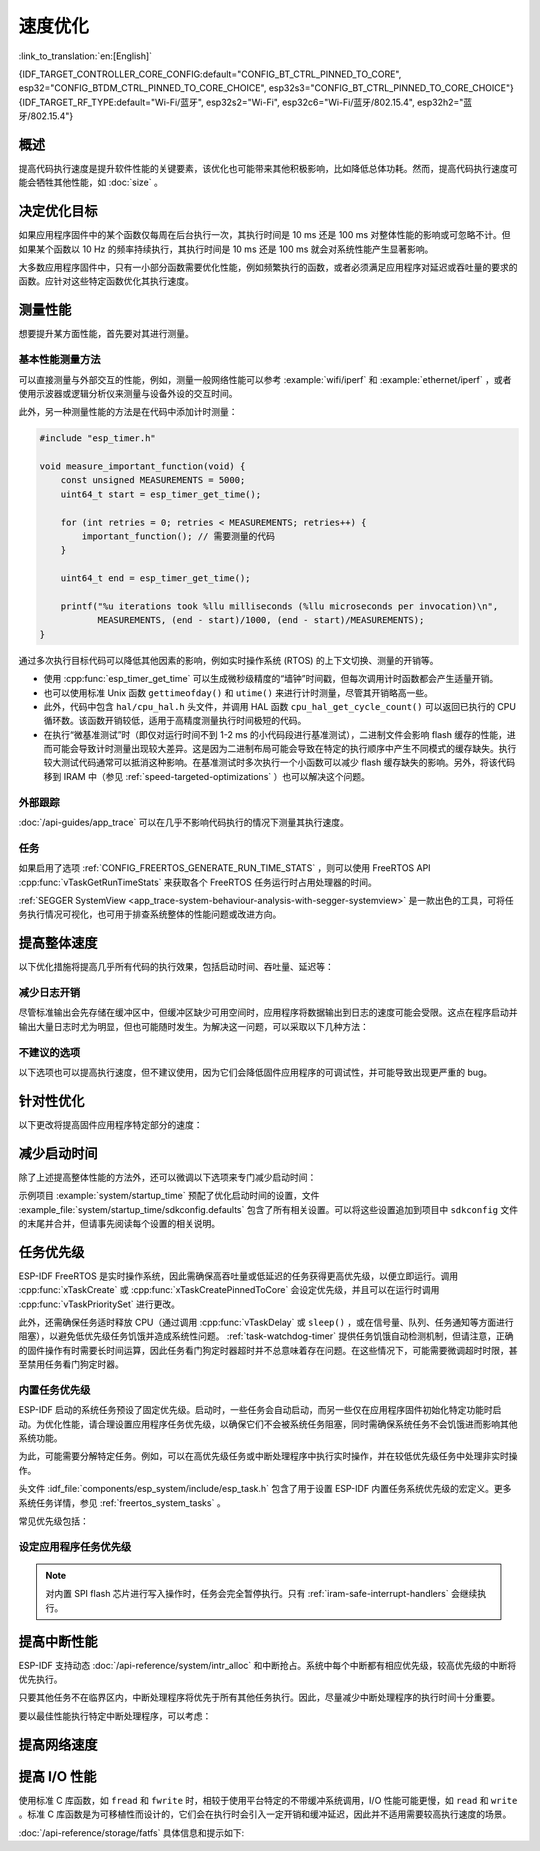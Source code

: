 速度优化
=========

:link_to_translation:`en:[English]`

{IDF_TARGET_CONTROLLER_CORE_CONFIG:default="CONFIG_BT_CTRL_PINNED_TO_CORE", esp32="CONFIG_BTDM_CTRL_PINNED_TO_CORE_CHOICE", esp32s3="CONFIG_BT_CTRL_PINNED_TO_CORE_CHOICE"}
{IDF_TARGET_RF_TYPE:default="Wi-Fi/蓝牙", esp32s2="Wi-Fi", esp32c6="Wi-Fi/蓝牙/802.15.4", esp32h2="蓝牙/802.15.4"}

概述
-----------

提高代码执行速度是提升软件性能的关键要素，该优化也可能带来其他积极影响，比如降低总体功耗。然而，提高代码执行速度可能会牺牲其他性能，如 :doc:`size` 。

决定优化目标
-----------------------------

如果应用程序固件中的某个函数仅每周在后台执行一次，其执行时间是 10 ms 还是 100 ms 对整体性能的影响或可忽略不计。但如果某个函数以 10 Hz 的频率持续执行，其执行时间是 10 ms 还是 100 ms 就会对系统性能产生显著影响。

大多数应用程序固件中，只有一小部分函数需要优化性能，例如频繁执行的函数，或者必须满足应用程序对延迟或吞吐量的要求的函数。应针对这些特定函数优化其执行速度。

测量性能
---------------------

想要提升某方面性能，首先要对其进行测量。

基本性能测量方法
^^^^^^^^^^^^^^^^^^^^^^^^^^^^^^^^^^^^^^

可以直接测量与外部交互的性能，例如，测量一般网络性能可以参考 :example:`wifi/iperf` 和 :example:`ethernet/iperf` ，或者使用示波器或逻辑分析仪来测量与设备外设的交互时间。

此外，另一种测量性能的方法是在代码中添加计时测量：

.. code-block:: c

    #include "esp_timer.h"

    void measure_important_function(void) {
        const unsigned MEASUREMENTS = 5000;
        uint64_t start = esp_timer_get_time();

        for (int retries = 0; retries < MEASUREMENTS; retries++) {
            important_function(); // 需要测量的代码
        }

        uint64_t end = esp_timer_get_time();

        printf("%u iterations took %llu milliseconds (%llu microseconds per invocation)\n",
               MEASUREMENTS, (end - start)/1000, (end - start)/MEASUREMENTS);
    }

通过多次执行目标代码可以降低其他因素的影响，例如实时操作系统 (RTOS) 的上下文切换、测量的开销等。

- 使用 :cpp:func:`esp_timer_get_time` 可以生成微秒级精度的“墙钟”时间戳，但每次调用计时函数都会产生适量开销。
- 也可以使用标准 Unix 函数 ``gettimeofday()`` 和 ``utime()`` 来进行计时测量，尽管其开销略高一些。
- 此外，代码中包含 ``hal/cpu_hal.h`` 头文件，并调用 HAL 函数 ``cpu_hal_get_cycle_count()`` 可以返回已执行的 CPU 循环数。该函数开销较低，适用于高精度测量执行时间极短的代码。

  .. only:: not CONFIG_ESP_SYSTEM_SINGLE_CORE_MODE

      CPU 周期是各核心独立计数的，因此本方法仅适用于测量中断处理程序或固定在单个核心上的任务。

- 在执行“微基准测试”时（即仅对运行时间不到 1-2 ms 的小代码段进行基准测试），二进制文件会影响 flash 缓存的性能，进而可能会导致计时测量出现较大差异。这是因为二进制布局可能会导致在特定的执行顺序中产生不同模式的缓存缺失。执行较大测试代码通常可以抵消这种影响。在基准测试时多次执行一个小函数可以减少 flash 缓存缺失的影响。另外，将该代码移到 IRAM 中（参见 :ref:`speed-targeted-optimizations` ）也可以解决这个问题。

外部跟踪
^^^^^^^^^^^^^^^^^^^^

:doc:`/api-guides/app_trace` 可以在几乎不影响代码执行的情况下测量其执行速度。

任务
^^^^^^^

如果启用了选项 :ref:`CONFIG_FREERTOS_GENERATE_RUN_TIME_STATS` ，则可以使用 FreeRTOS API :cpp:func:`vTaskGetRunTimeStats` 来获取各个 FreeRTOS 任务运行时占用处理器的时间。

:ref:`SEGGER SystemView <app_trace-system-behaviour-analysis-with-segger-systemview>` 是一款出色的工具，可将任务执行情况可视化，也可用于排查系统整体的性能问题或改进方向。

提高整体速度
-----------------------------

以下优化措施将提高几乎所有代码的执行效果，包括启动时间、吞吐量、延迟等：

.. list::

    :esp32: - 设置 :ref:`CONFIG_ESPTOOLPY_FLASHFREQ` 为 80 MHz。该值为默认值 40 MHz 的两倍，这意味着从 flash 加载或执行代码的速度也将翻倍。在更改此设置之前，应事先确认连接 {IDF_TARGET_NAME} 和 flash 的板或模块在温度限制范围内支持 80 MHz 的操作。相关信息参见硬件数据手册。
    - 设置 :ref:`CONFIG_ESPTOOLPY_FLASHMODE` 为 QIO 或 QOUT 模式（四线 I/O 模式）。相较于默认的 DIO 模式，在这两种模式下，从 flash 加载或执行代码的速度几乎翻倍。如果两种模式都支持，QIO 会稍微快于 QOUT。请注意，flash 芯片以及 {IDF_TARGET_NAME} 与 flash 芯片之间的电气连接都必须支持四线 I/O 模式，否则 SoC 将无法正常工作。
    - 设置 :ref:`CONFIG_COMPILER_OPTIMIZATION` 为 ``Optimize for performance (-O2)`` 。相较于默认设置，这可能会略微增加二进制文件大小，但几乎必然会提高某些代码的性能。请注意，如果代码包含 C 或 C++ 的未定义行为，提高编译器优化级别可能会暴露出原本未发现的错误。
    :SOC_ASSIST_DEBUG_SUPPORTED: - 禁用 :ref:`CONFIG_ESP_SYSTEM_HW_STACK_GUARD` 可能会小幅提高代码性能，尤其是在设备上出现大量中断的情况下。
    :esp32: - 如果应用程序是基于 ESP32 rev. 3 (ECO3) 的项目并且使用 PSRAM，设置 :ref:`CONFIG_ESP32_REV_MIN` 为 ``3`` 将禁用 PSRAM 的错误修复工作，可以减小代码大小并提高整体性能。
    :SOC_CPU_HAS_FPU: - 避免使用浮点运算 ``float``。尽管 {IDF_TARGET_NAME} 具备单精度浮点运算器，但是浮点运算总是慢于整数运算。因此可以考虑使用不同的整数表示方法进行运算，如定点表示法，或者将部分计算用整数运算后再切换为浮点运算。
    :not SOC_CPU_HAS_FPU: - 避免使用浮点运算 ``float``。{IDF_TARGET_NAME} 通过软件模拟进行浮点运算，因此速度非常慢。可以考虑使用不同的整数表示方法进行运算，如定点表示法，或者将部分计算用整数运算后再切换为浮点运算。
    - 避免使用双精度浮点运算 ``double``。{IDF_TARGET_NAME} 通过软件模拟进行双精度浮点运算，因此速度非常慢。可以考虑使用基于整数的表示方法或单精度浮点数。

减少日志开销
^^^^^^^^^^^^^^^^^^^^^^^^^^^^^

尽管标准输出会先存储在缓冲区中，但缓冲区缺少可用空间时，应用程序将数据输出到日志的速度可能会受限。这点在程序启动并输出大量日志时尤为明显，但也可能随时发生。为解决这一问题，可以采取以下几种方法：

.. list::

    - 通过调低应用日志默认等级 :ref:`CONFIG_LOG_DEFAULT_LEVEL` （引导加载程序日志等级的相应配置为 :ref:`CONFIG_BOOTLOADER_LOG_LEVEL`）来减少日志输出量。这样做不仅可以减小二进制文件大小，还可以节省一些 CPU 用于格式化字符串的时间。
    :not SOC_USB_OTG_SUPPORTED: - 增加 :ref:`CONFIG_ESP_CONSOLE_UART_BAUDRATE` ，可以提高日志输出速度。
    :SOC_USB_OTG_SUPPORTED: - 增加 :ref:`CONFIG_ESP_CONSOLE_UART_BAUDRATE` ，可以提高日志输出速度。如果使用内置 USB-CDC 作为串口控制台，那么串口传输速率不会受配置的波特率影响。

不建议的选项
^^^^^^^^^^^^^^^^^^

以下选项也可以提高执行速度，但不建议使用，因为它们会降低固件应用程序的可调试性，并可能导致出现更严重的 bug。

.. list::

   - 禁用 :ref:`CONFIG_COMPILER_OPTIMIZATION_ASSERTION_LEVEL` 。这也会略微减小固件二进制文件大小。然而，它可能导致出现更严重的 bug，甚至出现安全性 bug。如果为了优化特定函数而必须禁用该选项，可以考虑在该源文件的顶部单独添加 ``#define NDEBUG`` 。

.. _speed-targeted-optimizations:

针对性优化
---------------------------

以下更改将提高固件应用程序特定部分的速度：

.. list::

    - 将频繁执行的代码移至 IRAM。应用程序中的所有代码都默认从 flash 中执行。这意味着缓存缺失时，CPU 需要等待从 flash 加载后续指令。如果将函数复制到 IRAM 中，则仅需要在启动时加载一次，然后始终以全速执行。

      IRAM 资源有限，使用更多的 IRAM 可能会减少可用的 DRAM。因此，将代码移动到 IRAM 需要有所取舍。更多信息参见 :ref:`iram` 。

    -  针对不需要放置在 IRAM 中的单个源文件，可以重新启用跳转表优化。这将提高大型 ``switch cases`` 代码中的热路径性能。关于如何在编译单个源文件时添加 -fjump-tables -ftree-switch-conversion 选项，参见 :ref:`component_build_control` 。

减少启动时间
----------------------------

除了上述提高整体性能的方法外，还可以微调以下选项来专门减少启动时间：

.. list::

   - 最小化 :ref:`CONFIG_LOG_DEFAULT_LEVEL` 和 :ref:`CONFIG_BOOTLOADER_LOG_LEVEL` 可以大幅减少启动时间。如要在应用程序启动后获取更多日志，可以设置 :ref:`CONFIG_LOG_MAXIMUM_LEVEL`，然后调用 :cpp:func:`esp_log_level_set` 来恢复更高级别的日志输出。示例 :example:`system/startup_time` 的主函数展示了如何实现这一点。
   :SOC_RTC_FAST_MEM_SUPPORTED: - 如果使用 Deep-sleep 模式，启用 :ref:`CONFIG_BOOTLOADER_SKIP_VALIDATE_IN_DEEP_SLEEP` 可以加快从睡眠中唤醒的速度。请注意，启用该选项后在唤醒时将不会执行安全启动验证，需要考量安全风险。
   - 设置 :ref:`CONFIG_BOOTLOADER_SKIP_VALIDATE_ON_POWER_ON` 可以在每次上电复位启动时跳过二进制文件验证，节省的时间取决于二进制文件大小和 flash 设置。请注意，如果 flash 意外损坏，此设置将有一定风险。更多关于使用该选项的解释和建议，参见 :ref:`项目配置 <CONFIG_BOOTLOADER_SKIP_VALIDATE_ON_POWER_ON>` 。
   - 禁用 RTC 慢速时钟校准可以节省一小部分启动时间。设置 :ref:`CONFIG_RTC_CLK_CAL_CYCLES` 为 0 可以实现该操作。设置后，以 RTC 慢速时钟为时钟源的固件部分精确度将降低。

示例项目 :example:`system/startup_time` 预配了优化启动时间的设置，文件 :example_file:`system/startup_time/sdkconfig.defaults` 包含了所有相关设置。可以将这些设置追加到项目中 ``sdkconfig`` 文件的末尾并合并，但请事先阅读每个设置的相关说明。

任务优先级
--------------------

ESP-IDF FreeRTOS 是实时操作系统，因此需确保高吞吐量或低延迟的任务获得更高优先级，以便立即运行。调用 :cpp:func:`xTaskCreate` 或 :cpp:func:`xTaskCreatePinnedToCore` 会设定优先级，并且可以在运行时调用 :cpp:func:`vTaskPrioritySet` 进行更改。

此外，还需确保任务适时释放 CPU（通过调用 :cpp:func:`vTaskDelay` 或 ``sleep()`` ，或在信号量、队列、任务通知等方面进行阻塞），以避免低优先级任务饥饿并造成系统性问题。 :ref:`task-watchdog-timer` 提供任务饥饿自动检测机制，但请注意，正确的固件操作有时需要长时间运算，因此任务看门狗定时器超时并不总意味着存在问题。在这些情况下，可能需要微调超时时限，甚至禁用任务看门狗定时器。

.. _built-in-task-priorities:

内置任务优先级
^^^^^^^^^^^^^^^^^^^^^^^^^^^^^^^

ESP-IDF 启动的系统任务预设了固定优先级。启动时，一些任务会自动启动，而另一些仅在应用程序固件初始化特定功能时启动。为优化性能，请合理设置应用程序任务优先级，以确保它们不会被系统任务阻塞，同时需确保系统任务不会饥饿进而影响其他系统功能。

为此，可能需要分解特定任务。例如，可以在高优先级任务或中断处理程序中执行实时操作，并在较低优先级任务中处理非实时操作。

头文件 :idf_file:`components/esp_system/include/esp_task.h` 包含了用于设置 ESP-IDF 内置任务系统优先级的宏定义。更多系统任务详情，参见 :ref:`freertos_system_tasks` 。

常见优先级包括：

.. Note: 以下两个列表应保持一致，但第二个列表还展示了 CPU 亲和性。

.. only:: CONFIG_FREERTOS_UNICORE

    .. list::

        - :ref:`app-main-task` 中执行 app_main 函数的主任务优先级最低 (1)。
        - 系统任务 :doc:`/api-reference/system/esp_timer` 用于管理定时器事件并执行回调函数，优先级较高 (22, ``ESP_TASK_TIMER_PRIO``)。
        - FreeRTOS 初始化调度器时会创建定时器任务，用于处理 FreeRTOS 定时器的回调函数，优先级最低（1, :ref:`可配置 <CONFIG_FREERTOS_TIMER_TASK_PRIORITY>` ）。
        - 系统任务 :doc:`/api-reference/system/esp_event` 用于管理默认的系统事件循环并执行回调函数，优先级较高 (20, ``ESP_TASK_EVENT_PRIO``)。仅在应用程序调用 :cpp:func:`esp_event_loop_create_default` 时使用此配置。可以调用 :cpp:func:`esp_event_loop_create` 添加自定义任务配置。
        - :doc:`/api-guides/lwip` TCP/IP 任务优先级较高 (18, ``ESP_TASK_TCPIP_PRIO``)。
        :SOC_WIFI_SUPPORTED: - :doc:`/api-guides/wifi` 任务优先级较高 (23).
        :SOC_WIFI_SUPPORTED: - 使用 Wi-Fi Protected Setup (WPS)、WPA2 EAP-TLS、Device Provisioning Protocol (DPP) 或 BSS Transition Management (BTM) 等功能时，Wi-Fi wpa_supplicant 组件可能会创建优先级较低的专用任务 (2)。
        :SOC_BT_SUPPORTED: - :doc:`/api-reference/bluetooth/controller_vhci` 任务优先级较高 (23, ``ESP_TASK_BT_CONTROLLER_PRIO``)。蓝牙控制器需要以低延迟响应请求，因此其任务应始终为系统最高优先级的任务之一。
        :SOC_BT_SUPPORTED: - :doc:`/api-reference/bluetooth/nimble/index` 任务优先级较高 (21).
        - 以太网驱动程序会创建一个 MAC 任务，用于接收以太网帧。如果使用默认配置 ``ETH_MAC_DEFAULT_CONFIG`` ，则该任务为中高优先级 (15)。可以在以太网 MAC 初始化时输入自定义 :cpp:class:`eth_mac_config_t` 结构体来更改此设置。
        - 如果使用 :doc:`/api-reference/protocols/mqtt` 组件，它会创建优先级默认为 5 的任务（ :ref:`可配置 <CONFIG_MQTT_TASK_PRIORITY>` ），可通过 :ref:`CONFIG_MQTT_USE_CUSTOM_CONFIG` 调整，也可以在运行时通过 :cpp:class:`esp_mqtt_client_config_t` 结构体中的 ``task_prio`` 字段调整。
        - 关于 ``mDNS`` 服务的任务优先级，参见 `性能优化 <https://docs.espressif.com/projects/esp-protocols/mdns/docs/latest/en/index.html#performance-optimization>`__ 。

.. only :: not CONFIG_FREERTOS_UNICORE

    .. list::

        - :ref:`app-main-task` 中执行 app_main 函数的主任务优先级最低 (1) 且默认固定在核心 0 上执行（ :ref:`可配置 <CONFIG_ESP_MAIN_TASK_AFFINITY>` ）。
        - 系统任务 :doc:`/api-reference/system/esp_timer` 用于管理定时器事件并执行回调函数，优先级较高 (22, ``ESP_TASK_TIMER_PRIO``) 且固定在核心 0 上执行。
        - FreeRTOS 初始化调度器时会创建定时器任务，用于处理 FreeRTOS 定时器的回调函数，优先级最低（1， :ref:`可配置 <CONFIG_FREERTOS_TIMER_TASK_PRIORITY>` ）且固定在核心 0 上执行。
        - 系统任务 :doc:`/api-reference/system/esp_event` 用于管理默认的系统事件循环并执行回调函数，优先级较高 (20, ``ESP_TASK_EVENT_PRIO``) 且固定在核心 0 上执行。此配置仅在应用程序调用 :cpp:func:`esp_event_loop_create_default` 时使用。可以调用 :cpp:func:`esp_event_loop_create` 添加自定义任务配置。
        - :doc:`/api-guides/lwip` TCP/IP 任务优先级较高 (18, ``ESP_TASK_TCPIP_PRIO``) 且并未固定在特定核心上执行（ :ref:`可配置 <CONFIG_LWIP_TCPIP_TASK_AFFINITY>` ）。
        :SOC_WIFI_SUPPORTED: - :doc:`/api-guides/wifi` 任务优先级较高 (23) 且默认固定在核心 0 上执行（ :ref:`可配置 <CONFIG_ESP_WIFI_TASK_CORE_ID>` ）。
        :SOC_WIFI_SUPPORTED: - 使用 Wi-Fi Protected Setup (WPS)、WPA2 EAP-TLS、Device Provisioning Protocol (DPP) 或 BSS Transition Management (BTM) 等功能时，Wi-Fi wpa_supplicant 组件可能会创建优先级较低的专用任务 (2)，这些任务并未固定在特定核心上执行。
        :SOC_BT_SUPPORTED: - :doc:`/api-reference/bluetooth/controller_vhci` 任务优先级较高 (23, ``ESP_TASK_BT_CONTROLLER_PRIO``) 且默认固定在核心 0 上执行（ :ref:`可配置 <{IDF_TARGET_CONTROLLER_CORE_CONFIG}>` ）。蓝牙控制器需要以低延迟响应请求，因此其任务应始终为最高优先级的任务之一并分配给单个 CPU 执行。
        :SOC_BT_SUPPORTED: - :doc:`/api-reference/bluetooth/nimble/index` 任务优先级较高 (21) 且默认固定在核心 0 上执行（ :ref:`可配置 <CONFIG_BT_NIMBLE_PINNED_TO_CORE_CHOICE>` ）.
        :esp32: - 使用 :doc:`/api-reference/bluetooth/index` 时会创建多个任务:
               - 堆栈事件回调任务 ("BTC") 优先级较高 (19)。
               - 堆栈 BTU 层任务优先级较高 (20)。
               - Host HCI 主任务优先级较高 (22)。

               所有 Bluedroid 任务默认固定在同一个核心上执行，即核心 0（ :ref:`可配置 <CONFIG_BT_BLUEDROID_PINNED_TO_CORE_CHOICE>` ）。

        - 以太网驱动程序会创建一个 MAC 任务，用于接收以太网帧。如果使用默认配置 ``ETH_MAC_DEFAULT_CONFIG`` ，则该任务为中高优先级 (15) 且并未固定在特定核心上执行。可以在以太网 MAC 初始化时输入自定义 :cpp:class:`eth_mac_config_t` 结构体来更改此设置。
        - 如果使用 :doc:`/api-reference/protocols/mqtt` 组件，它会创建优先级默认为 5 的任务（ :ref:`可配置 <CONFIG_MQTT_TASK_PRIORITY>` ，也可通过 :ref:`CONFIG_MQTT_USE_CUSTOM_CONFIG` 调整）。该任务未固定在特定核心上执行（ :ref:`可配置 <CONFIG_MQTT_TASK_CORE_SELECTION_ENABLED>` ）。
        - 关于 ``mDNS`` 服务的任务优先级，参见 `性能优化 <https://espressif.github.io/esp-protocols/mdns/en/index.html#performance-optimization>`__ 。


设定应用程序任务优先级
^^^^^^^^^^^^^^^^^^^^^^^^^^^^^^^^^^^^^^^^^^^^^^^

.. only:: CONFIG_FREERTOS_UNICORE

    由于 {IDF_TARGET_RF_TYPE} 操作饥饿可能导致系统不稳定，通常不建议让特定任务的优先级高于 {IDF_TARGET_RF_TYPE} 操作的内置优先级。对于非常短且无需网络的实时操作，可以使用中断服务程序或极受限的任务（仅运行极短时间）并设置为最高优先级 (24)。将特定任务优先级设为 19 不会妨碍较低层级的 {IDF_TARGET_RF_TYPE} 功能无延迟运行，但仍然会抢占 lwIP TCP/IP 堆栈以及其他非实时内部功能，这对于不执行网络操作的实时任务而言是最佳选项。lwIP TCP/IP 任务优先级 (18) 应高于所有执行 TCP/IP 网络操作的任务，以保证任务正常执行。

.. only:: not CONFIG_FREERTOS_UNICORE

    默认配置下，除了个别例外，尤其是 lwIP TCP/IP 任务，大多数内置任务都固定在核心 0 上执行。因此，应用程序可以方便地将高优先级任务放置在核心 1 上执行。优先级大于等于 19 的应用程序任务在核心 1 上运行时可以确保不会被任何内置任务抢占。为了进一步隔离各个 CPU 上运行的任务，配置 :ref:`lwIP 任务 <CONFIG_LWIP_TCPIP_TASK_AFFINITY>` ，可以使 lwIP 任务仅在核心 0 上运行，而非上述任一核心，这可能会根据其他任务的运行情况减少总 TCP/IP 吞吐量。

    由于 {IDF_TARGET_RF_TYPE} 操作饥饿可能导致系统不稳定，通常不建议让核心 0 上特定任务的优先级高于 {IDF_TARGET_RF_TYPE} 操作的内置优先级。将特定任务优先级设置为 19 并在核心 0 上运行，不会妨碍较低层级的 {IDF_TARGET_RF_TYPE} 功能无延迟运行，但仍然会抢占 lwIP TCP/IP 堆栈以及其他非实时内部功能，该选项适用于不执行网络操作的实时任务。lwIP TCP/IP 任务优先级 (18) 应高于所有执行 TCP/IP 网络操作的任务，以保证任务正常执行。

    .. note::

        如果要让特定任务始终先于 ESP-IDF 内置任务运行，并不需要将其固定在核心 1 上。将该任务优先级设置为小于等于 17，则无需与核心绑定，那么核心 0 上没有执行较高优先级的内置任务时，该任务也可以选择在核心 0 上执行。使用未固定的任务可以提高整体 CPU 利用率，但这会增加任务调度的复杂性。

.. note::

    对内置 SPI flash 芯片进行写入操作时，任务会完全暂停执行。只有 :ref:`iram-safe-interrupt-handlers` 会继续执行。

提高中断性能
-------------------------------------

ESP-IDF 支持动态 :doc:`/api-reference/system/intr_alloc` 和中断抢占。系统中每个中断都有相应优先级，较高优先级的中断将优先执行。

只要其他任务不在临界区内，中断处理程序将优先于所有其他任务执行。因此，尽量减少中断处理程序的执行时间十分重要。

要以最佳性能执行特定中断处理程序，可以考虑：

.. list::

    - 调用 :cpp:func:`esp_intr_alloc` 时使用 ``ESP_INTR_FLAG_LEVEL2`` 或 ``ESP_INTR_FLAG_LEVEL3`` 等标志，可以为更重要的中断设定更高优先级。
    :not CONFIG_FREERTOS_UNICORE: - 将中断分配到不运行内置 {IDF_TARGET_RF_TYPE} 任务的 CPU 上执行，即默认情况下，将中断分配到核心 1 上执行，参见 :ref:`built-in-task-priorities` 。调用 :cpp:func:`esp_intr_alloc`  函数即可将中断分配到函数所在 CPU。
    - 如果确定整个中断处理程序可以在 IRAM 中运行（参见 :ref:`iram-safe-interrupt-handlers` ），那么在调用 :cpp:func:`esp_intr_alloc` 分配中断时，请设置 ``ESP_INTR_FLAG_IRAM`` 标志，这样可以防止在应用程序固件写入内置 SPI flash 时临时禁用中断。
    - 即使是非 IRAM 安全的中断处理程序，如果需要频繁执行，可以考虑将处理程序的函数移到 IRAM 中，从而尽可能规避执行中断代码时发生 flash 缓存缺失的可能性（参见 :ref:`speed-targeted-optimizations` ）。如果可以确保只有部分处理程序位于 IRAM 中，则无需添加 ``ESP_INTR_FLAG_IRAM`` 标志将程序标记为 IRAM 安全。

提高网络速度
-----------------------------

.. list::

    :SOC_WIFI_SUPPORTED: * 关于提高 Wi-Fi 网速，参见 :ref:`How-to-improve-Wi-Fi-performance` 和 :ref:`wifi-buffer-usage` 。
    * 关于提高 lwIP TCP/IP（Wi-Fi 和以太网）网速，参见 :ref:`lwip-performance` 。
    :SOC_WIFI_SUPPORTED: * 示例 :example:`wifi/iperf` 中的配置针对 Wi-Fi TCP/IP 吞吐量进行了大量优化。将文件 :example_file:`wifi/iperf/sdkconfig.defaults` 、 :example_file:`wifi/iperf/sdkconfig.defaults.{IDF_TARGET_PATH_NAME}` 和 :example_file:`wifi/iperf/sdkconfig.ci.99` 的内容追加到项目的 ``sdkconfig`` 文件中，即可添加所有相关选项。请注意，部分选项可能会导致可调试性降低、固件大小增加、内存使用增加或其他功能的性能降低等影响。为了获得最佳结果，请阅读上述链接文档，并据此确定哪些选项最适合当前应用程序。
    :SOC_EMAC_SUPPORTED: * 示例 :example:`ethernet/iperf` 中的配置针对以太网 TCP/IP 吞吐量进行了大量优化。如需了解详情，请查看 :example_file:`ethernet/iperf/sdkconfig.defaults`。请注意，部分选项可能会导致可调试性降低、固件大小增加、内存使用增加或其他功能的性能降低等影响。为了获得最佳结果，请阅读上述链接文档，并据此确定哪些选项最适合当前应用程序。

提高 I/O 性能
----------------------------------

使用标准 C 库函数，如 ``fread`` 和 ``fwrite`` 时，相较于使用平台特定的不带缓冲系统调用，I/O 性能可能更慢，如 ``read`` 和 ``write`` 。标准 C 库函数是为可移植性而设计的，它们会在执行时会引入一定开销和缓冲延迟，因此并不适用需要较高执行速度的场景。

:doc:`/api-reference/storage/fatfs` 具体信息和提示如下:

.. list::

    - 读取/写入请求的最大大小等于 FatFS 簇大小（分配单元大小）。
    - 使用 ``read`` 和 ``write`` 而非 ``fread`` 和 ``fwrite`` 可以提高性能。
    - 要提高诸如 ``fread`` 和 ``fgets`` 等缓冲读取函数的执行速度，可以增加文件缓冲区的大小（Newlib 的默认值为 128 字节），例如 4096、8192 或 16384 字节。为此，可以在特定文件的指针上使用 ``setvbuf`` 函数进行局部更改，或者修改 :ref:`CONFIG_FATFS_VFS_FSTAT_BLKSIZE` 实现全局应用。

        .. note::
            增加缓冲区的大小会增加堆内存的使用量。
